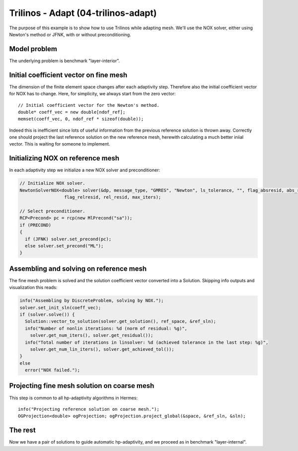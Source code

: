 Trilinos - Adapt (04-trilinos-adapt)
------------------------------------

The purpose of this example is to show how to use Trilinos while adapting mesh.
We'll use the NOX solver, either using Newton's method or JFNK, with or without 
preconditioning. 

Model problem
~~~~~~~~~~~~~

The underlying problem is benchmark "layer-interior".

Initial coefficient vector on fine mesh
~~~~~~~~~~~~~~~~~~~~~~~~~~~~~~~~~~~~~~~

The dimension of the finite element space changes after each adaptivity 
step. Therefore also the initial coefficient vector for NOX has to change.
Here, for simplicity, we always start from the zero vector::

    // Initial coefficient vector for the Newton's method.  
    double* coeff_vec = new double[ndof_ref];
    memset(coeff_vec, 0, ndof_ref * sizeof(double));

Indeed this is inefficient since lots of useful information from the previous 
reference solution is thrown away. Correctly one should project the last 
reference solution on the new reference mesh, herewith calculating a much 
better iniial vector. This is waiting for someone to implement.

Initializing NOX on reference mesh
~~~~~~~~~~~~~~~~~~~~~~~~~~~~~~~~~~

In each adaptivity step we initialize a new NOX solver and preconditioner:

.. sourcecode::
    .

    // Initialize NOX solver.
    NewtonSolverNOX<double> solver(&dp, message_type, "GMRES", "Newton", ls_tolerance, "", flag_absresid, abs_resid, 
                     flag_relresid, rel_resid, max_iters);

    // Select preconditioner.
    RCP<Precond> pc = rcp(new MlPrecond("sa"));
    if (PRECOND)
    {
      if (JFNK) solver.set_precond(pc);
      else solver.set_precond("ML");
    }

.. latexcode::
    .

    // Initialize NOX solver.
    NewtonSolverNOX<double> solver(&dp, message_type, "GMRES", "Newton", ls_tolerance, "", flag_absresid,
                     abs_resid, flag_relresid, rel_resid, max_iters);

    // Select preconditioner.
    RCP<Precond> pc = rcp(new MlPrecond("sa"));
    if (PRECOND)
    {
      if (JFNK) solver.set_precond(pc);
      else solver.set_precond("ML");
    }

Assembling and solving on reference mesh
~~~~~~~~~~~~~~~~~~~~~~~~~~~~~~~~~~~~~~~~

The fine mesh problem is solved and the solution coefficient vector converted
into a Solution. Skipping info outputs and visualization this reads:

.. sourcecode::
    .

    info("Assembling by DiscreteProblem, solving by NOX.");
    solver.set_init_sln(coeff_vec);
    if (solver.solve()) {
      Solution::vector_to_solution(solver.get_solution(), ref_space, &ref_sln);
      info("Number of nonlin iterations: %d (norm of residual: %g)", 
        solver.get_num_iters(), solver.get_residual());
      info("Total number of iterations in linsolver: %d (achieved tolerance in the last step: %g)", 
        solver.get_num_lin_iters(), solver.get_achieved_tol());
    }
    else
      error("NOX failed.");

.. latexcode::
    .

    info("Assembling by DiscreteProblem, solving by NOX.");
    solver.set_init_sln(coeff_vec);
    if (solver.solve()) {
      Solution::vector_to_solution(solver.get_solution(), ref_space, &ref_sln);
      info("Number of nonlin iterations: %d (norm of residual: %g)", 
        solver.get_num_iters(), solver.get_residual());
      info("Total number of iterations in linsolver: %d (achieved tolerance in the last 
           step: %g)", 
        solver.get_num_lin_iters(), solver.get_achieved_tol());
    }
    else
      error("NOX failed.");

Projecting fine mesh solution on coarse mesh
~~~~~~~~~~~~~~~~~~~~~~~~~~~~~~~~~~~~~~~~~~~~

This step is common to all hp-adaptivity algorithms in Hermes::

    info("Projecting reference solution on coarse mesh.");
    OGProjection<double> ogProjection; ogProjection.project_global(&space, &ref_sln, &sln);


The rest
~~~~~~~~

Now we have a pair of solutions to guide automatic hp-adaptivity, and 
we proceed as in benchmark "layer-internal".


